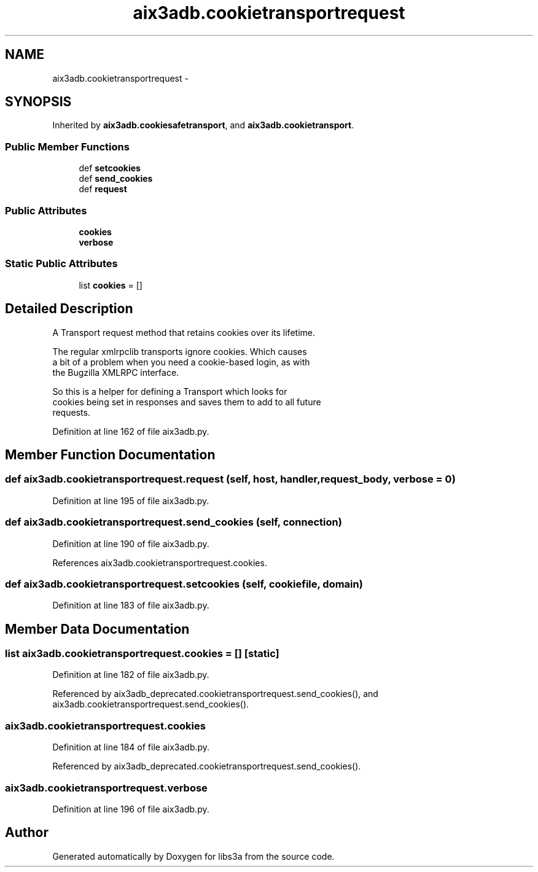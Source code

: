 .TH "aix3adb.cookietransportrequest" 3 "Wed Feb 4 2015" "libs3a" \" -*- nroff -*-
.ad l
.nh
.SH NAME
aix3adb.cookietransportrequest \- 
.SH SYNOPSIS
.br
.PP
.PP
Inherited by \fBaix3adb\&.cookiesafetransport\fP, and \fBaix3adb\&.cookietransport\fP\&.
.SS "Public Member Functions"

.in +1c
.ti -1c
.RI "def \fBsetcookies\fP"
.br
.ti -1c
.RI "def \fBsend_cookies\fP"
.br
.ti -1c
.RI "def \fBrequest\fP"
.br
.in -1c
.SS "Public Attributes"

.in +1c
.ti -1c
.RI "\fBcookies\fP"
.br
.ti -1c
.RI "\fBverbose\fP"
.br
.in -1c
.SS "Static Public Attributes"

.in +1c
.ti -1c
.RI "list \fBcookies\fP = []"
.br
.in -1c
.SH "Detailed Description"
.PP 

.PP
.nf
A Transport request method that retains cookies over its lifetime.

The regular xmlrpclib transports ignore cookies. Which causes
a bit of a problem when you need a cookie-based login, as with
the Bugzilla XMLRPC interface.

So this is a helper for defining a Transport which looks for
cookies being set in responses and saves them to add to all future
requests.

.fi
.PP
 
.PP
Definition at line 162 of file aix3adb\&.py\&.
.SH "Member Function Documentation"
.PP 
.SS "def aix3adb\&.cookietransportrequest\&.request (self, host, handler, request_body, verbose = \fC0\fP)"

.PP
Definition at line 195 of file aix3adb\&.py\&.
.SS "def aix3adb\&.cookietransportrequest\&.send_cookies (self, connection)"

.PP
Definition at line 190 of file aix3adb\&.py\&.
.PP
References aix3adb\&.cookietransportrequest\&.cookies\&.
.SS "def aix3adb\&.cookietransportrequest\&.setcookies (self, cookiefile, domain)"

.PP
Definition at line 183 of file aix3adb\&.py\&.
.SH "Member Data Documentation"
.PP 
.SS "list aix3adb\&.cookietransportrequest\&.cookies = []\fC [static]\fP"

.PP
Definition at line 182 of file aix3adb\&.py\&.
.PP
Referenced by aix3adb_deprecated\&.cookietransportrequest\&.send_cookies(), and aix3adb\&.cookietransportrequest\&.send_cookies()\&.
.SS "aix3adb\&.cookietransportrequest\&.cookies"

.PP
Definition at line 184 of file aix3adb\&.py\&.
.PP
Referenced by aix3adb_deprecated\&.cookietransportrequest\&.send_cookies()\&.
.SS "aix3adb\&.cookietransportrequest\&.verbose"

.PP
Definition at line 196 of file aix3adb\&.py\&.

.SH "Author"
.PP 
Generated automatically by Doxygen for libs3a from the source code\&.
